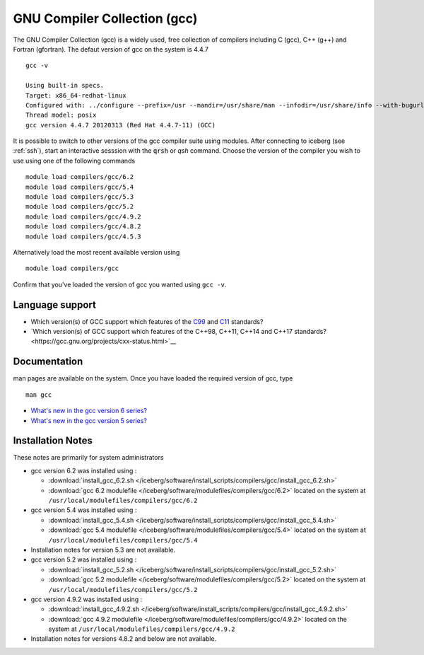 .. _gcc_iceberg:

GNU Compiler Collection (gcc)
=============================
The GNU Compiler Collection (gcc) is a widely used, free collection of compilers including C (gcc), C++ (g++) and Fortran (gfortran). The defaut version of gcc on the system is 4.4.7 ::

    gcc -v

    Using built-in specs.
    Target: x86_64-redhat-linux
    Configured with: ../configure --prefix=/usr --mandir=/usr/share/man --infodir=/usr/share/info --with-bugurl=http://bugzilla.redhat.com/bugzilla --enable-bootstrap --enable-shared --enable-threads=posix --enable-checking=release --with-system-zlib --enable-__cxa_atexit --disable-libunwind-exceptions --enable-gnu-unique-object --enable-languages=c,c++,objc,obj-c++,java,fortran,ada --enable-java-awt=gtk --disable-dssi --with-java-home=/usr/lib/jvm/java-1.5.0-gcj-1.5.0.0/jre --enable-libgcj-multifile --enable-java-maintainer-mode --with-ecj-jar=/usr/share/java/eclipse-ecj.jar --disable-libjava-multilib --with-ppl --with-cloog --with-tune=generic --with-arch_32=i686 --build=x86_64-redhat-linux
    Thread model: posix
    gcc version 4.4.7 20120313 (Red Hat 4.4.7-11) (GCC)

It is possible to switch to other versions of the gcc compiler suite using modules. After connecting to iceberg (see :ref:`ssh`),  start an interactive sesssion with the :code:`qrsh` or `qsh` command. Choose the version of the compiler you wish to use using one of the following commands ::

    module load compilers/gcc/6.2
    module load compilers/gcc/5.4
    module load compilers/gcc/5.3
    module load compilers/gcc/5.2
    module load compilers/gcc/4.9.2
    module load compilers/gcc/4.8.2
    module load compilers/gcc/4.5.3

Alternatively load the most recent available version using ::

    module load compilers/gcc

Confirm that you've loaded the version of gcc you wanted using ``gcc -v``.

Language support
----------------

* Which version(s) of GCC support which features of the `C99 <https://gcc.gnu.org/c99status.html>`__ and `C11 <https://gcc.gnu.org/wiki/C11Status>`__ standards?
* `Which version(s) of GCC support which features of the C++98, C++11, C++14 and C++17 standards?<https://gcc.gnu.org/projects/cxx-status.html>`__

Documentation
-------------
man pages are available on the system. Once you have loaded the required version of gcc, type ::

    man gcc

* `What's new in the gcc version 6 series? <https://gcc.gnu.org/gcc-6/changes.html>`_
* `What's new in the gcc version 5 series? <https://gcc.gnu.org/gcc-5/changes.html>`_

Installation Notes
------------------
These notes are primarily for system administrators

* gcc version 6.2 was installed using :

  * :download:`install_gcc_6.2.sh </iceberg/software/install_scripts/compilers/gcc/install_gcc_6.2.sh>`
  * :download:`gcc 6.2 modulefile </iceberg/software/modulefiles/compilers/gcc/6.2>` located on the system at ``/usr/local/modulefiles/compilers/gcc/6.2``

* gcc version 5.4 was installed using :

  * :download:`install_gcc_5.4.sh </iceberg/software/install_scripts/compilers/gcc/install_gcc_5.4.sh>`
  * :download:`gcc 5.4 modulefile </iceberg/software/modulefiles/compilers/gcc/5.4>` located on the system at ``/usr/local/modulefiles/compilers/gcc/5.4``

* Installation notes for version 5.3 are not available.

* gcc version 5.2 was installed using :

  * :download:`install_gcc_5.2.sh </iceberg/software/install_scripts/compilers/gcc/install_gcc_5.2.sh>`
  * :download:`gcc 5.2 modulefile </iceberg/software/modulefiles/compilers/gcc/5.2>` located on the system at ``/usr/local/modulefiles/compilers/gcc/5.2``

* gcc version 4.9.2 was installed using :

  * :download:`install_gcc_4.9.2.sh </iceberg/software/install_scripts/compilers/gcc/install_gcc_4.9.2.sh>`
  * :download:`gcc 4.9.2 modulefile </iceberg/software/modulefiles/compilers/gcc/4.9.2>` located on the system at ``/usr/local/modulefiles/compilers/gcc/4.9.2``

* Installation notes for versions 4.8.2 and below are not available.
